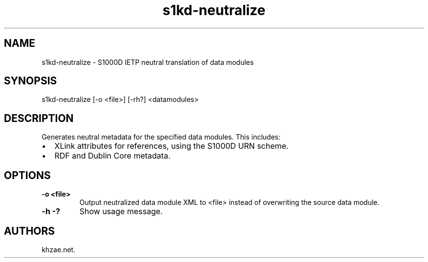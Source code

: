 .\" Automatically generated by Pandoc 1.19.2.1
.\"
.TH "s1kd\-neutralize" "1" "2017\-08\-16" "" "General Commands Manual"
.hy
.SH NAME
.PP
s1kd\-neutralize \- S1000D IETP neutral translation of data modules
.SH SYNOPSIS
.PP
s1kd\-neutralize [\-o <file>] [\-rh?] <datamodules>
.SH DESCRIPTION
.PP
Generates neutral metadata for the specified data modules.
This includes:
.IP \[bu] 2
XLink attributes for references, using the S1000D URN scheme.
.IP \[bu] 2
RDF and Dublin Core metadata.
.SH OPTIONS
.TP
.B \-o <file>
Output neutralized data module XML to <file> instead of overwriting the
source data module.
.RS
.RE
.TP
.B \-h \-?
Show usage message.
.RS
.RE
.SH AUTHORS
khzae.net.
